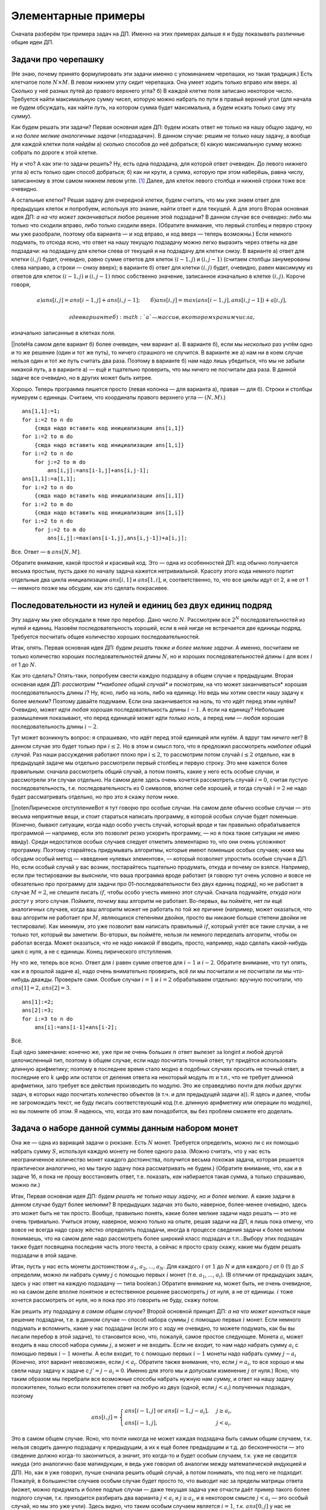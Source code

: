 Элементарные примеры
====================

Сначала разберём три примера задач на ДП. Именно на этих примерах дальше
я и буду показывать различные общие идеи ДП.

Задачи про черепашку
--------------------

(Не знаю, почему принято формулировать эти задачи именно с упоминанием
черепашки, но такая традиция.) Есть клетчатое поле :math:`N\times M`. В
левом нижнем углу сидит черепашка. Она умеет ходить только вправо или
вверх. а) Сколько у неё разных путей до правого верхнего угла? б) В
каждой клетке поля записано некоторое число. Требуется найти
максимальную сумму чисел, которую можно набрать по пути в правый верхний
угол (для начала не будем обсуждать, как найти *путь*, на котором сумма
будет максимальна, а будем искать только саму эту *сумму*).

Как будем решать эти задачи? Первая основная идея ДП: будем искать ответ
не только на нашу общую задачу, но и *на более мелкие аналогичные
задачи* («подзадачи»). В данном случае: решим не только нашу задачу, а
вообще для каждой клетки поля найдём а) сколько способов до неё
добраться; б) какую максимальную сумму можно собрать по дороге к этой
клетке.

Ну и что? А как эти-то задачи решить? Ну, есть одна подзадача, для
которой ответ очевиден. До левого нижнего угла а) есть только один
способ добраться; б) как ни крути, а сумма, которую при этом наберёшь,
равна числу, записанному в этом самом нижнем левом угле. [1]_ Далее, для
клеток левого столбца и нижней строки тоже все очевидно.


.. task::
    :name: Контрольный вопрос

    Как найти ответы на эти
    подзадачи?
    |
    |
    Очевидно: до этих клеток есть только один способ
    добраться, и потому а) :math:`ans[1,j]=ans[i,1]=1`; б) :math:`ans[1,j]`
    и :math:`ans[i,1]` равен сумме всех чисел по пути от начальной до этой
    клетки.
    |

А остальные клетки? Решая задачу для очередной клетки, будем
считать, что мы уже знаем ответ для предыдущих клеток и попробуем,
используя это знание, найти ответ и для текущей. А для этого Вторая
основная идея ДП: *а на что может заканчиваться* любое решение этой
подзадачи? В данном случае все очевидно: либо мы только что сходили
вправо, либо только сходили вверх. (Обратите внимание, что первый
столбец и первую строку мы уже разобрали, поэтому оба варианта — и ход
вправо, и ход вверх — теперь возможны.) Если немного подумать, то отсюда
ясно, что ответ на нашу текущую подзадачу можно легко выразить через
ответы на две подзадачи: на подзадачу для клетки слева от текущей и на
подзадачу для клетки снизу. В варианте а) ответ для клетки :math:`(i,j)`
будет, очевидно, равно сумме ответов для клеток :math:`(i-1,j)` и
:math:`(i,j-1)` (считаем столбцы занумерованы слева направо, а строки —
снизу вверх); в варианте б) ответ для клетки :math:`(i,j)` будет,
очевидно, равен максимуму из ответов для клеток :math:`(i-1,j)` и
:math:`(i,j-1)` плюс собственно значение, записанное изначально в клетке
:math:`(i,j)`. Короче говоря,

.. math::

   {а) }ans[i,j]=ans[i-1,j]+ans[i,j-1]; 
   \qquad{б) }ans[i,j]=max(ans[i-1,j],ans[i,j-1])+a[i,j],

 где в варианте б) :math:`a` — массив, в котором храним числа,
изначально записанные в клетках поля.

\|\|noteНа самом деле вариант б) более очевиден, чем вариант а). В
варианте б), если мы *несколько* раз учтём одно и то же решение (один и
тот же путь), то ничего страшного не случится. В варианте же а) нам ни в
коем случае нельзя один и тот же путь считать два раза. Поэтому в
варианте б) нам надо лишь убедиться, что мы не забыли никакой путь, а в
варианте а) — ещё и тщательно проверить, что мы ничего не посчитали два
раза. В данной задаче все очевидно, но в других может быть хитрее.

Хорошо. Теперь программа пишется просто (левая колонка — для варианта
а), правая — для б). Строки и столбцы нумеруем с единицы. Считаем, что
координаты правого верхнего угла — :math:`(N,M)`.)

::

    ans[1,1]:=1;
    for i:=2 to n do
        {сюда надо вставить код инициализации ans[i,1]}
    for i:=2 to m do
        {сюда надо вставить код инициализации ans[1,i]}
    for i:=2 to n do
        for j:=2 to m do
            ans[i,j]:=ans[i-1,j]+ans[i,j-1];
    ans[1,1]:=a[1,1];
    for i:=2 to n do
        {сюда надо вставить код инициализации ans[i,1]}
    for i:=2 to m do
        {сюда надо вставить код инициализации ans[1,i]}
    for i:=2 to n do
        for j:=2 to m do
            ans[i,j]:=max(ans[i-1,j],ans[i,j-1])+a[i,j];

Все. Ответ — в :math:`ans[N,M]`.

Обратите внимание, какой простой и красивый код. Это — одна из
особенностей ДП: код обычно получается весьма простым, пусть даже по
началу задача кажется нетривиальной. Красоту этого кода немного портит
отдельные два цикла инициализации :math:`ans[i,1]` и :math:`ans[1,i]`,
и, соответственно, то, что все циклы идут от 2, а не от 1 — немного
позже мы обсудим, как это сделать покрасивее.

Последовательности из нулей и единиц без двух единиц подряд
-----------------------------------------------------------

Эту задачу мы уже обсуждали в теме про перебор. Дано число :math:`N`.
Рассмотрим все :math:`2^N` последовательностей из нулей и единиц.
Назовём последовательность хорошей, если в ней нигде не встречается две
единицы подряд. Требуется посчитать общее количество хороших
последовательностей.

Итак, опять. Первая основная идея ДП: *будем решать также и более мелкие
задачи*. А именно, посчитаем не только количество хороших
последовательностей длины :math:`N`, но и хороших последовательностей
длины :math:`i` для всех :math:`i` от 1 до :math:`N`.

Как это сделать? Опять-таки, попробуем свести каждую подзадачу в общем
случае к предыдущим. Вторая основная идея ДП: *рассмотрим **наиболее
общий случай** и посмотрим, на что может заканчиваться* хорошая
последовательность длины :math:`i`? Ну, ясно, либо на ноль, либо на
единицу. Но ведь мы хотим свести нашу задачу к более мелким? Поэтому
давайте подумаем. Если она заканчивается на ноль, то что идёт перед этим
нулём? Очевидно, может идти *любая* хорошая последовательность длины
:math:`i-1`. А если на единицу? Небольшие размышления показывают, что
перед единицей может идти *только ноль*, а перед ним — *любая* хорошая
последовательность длины :math:`i-2`.

Тут может возникнуть вопрос: я спрашиваю, что идёт перед этой единицей
или нулём. А вдруг там *ничего* нет? В данном случае это будет только
при :math:`i\leq 2`. Но в этом и смысл того, что я предложил рассмотреть
*наиболее общий случай*. Раз наши рассуждения работают плохо при
:math:`i\leq 2`, то рассмотрим потом случай :math:`i\leq2` отдельно, как
в предыдущей задаче мы отдельно рассмотрели первый столбец и первую
строку. Это мне кажется более правильным: сначала рассмотреть общий
случай, а потом понять, какие у него есть особые случаи, и рассмотрели
эти случаи отдельно. На самом деле здесь очень хочется рассмотреть
случай :math:`i=0`, считая пустую последовательность, т.е.
последовательность из 0 символов, вполне себе хорошей, и тогда случай
:math:`i=2` не надо будет рассматривать отдельно, но про это я скажу
потом ниже.

\|\|notenЛирическое отступлениеВот я тут говорю про особые случаи. На
самом деле обычно особые случаи — это весьма неприятные вещи, и стоит
стараться написать программу, в которой особых случае будет поменьше.
(Конечно, бывают ситуации, когда надо особо учесть случай, который вроде
и так правильно обрабатывается программой — например, если это позволит
резко ускорить программу, — но я пока такие ситуации не имею ввиду).
Среди недостатков особых случаев следует отметить элементарно то, что
они очень усложняют программу. Поэтому старайтесь придумывать алгоритмы,
которые имеют поменьше особых случаев; ниже мы обсудим особый метод —
«введение нулевых элементов», — который позволяет упростить особые
случаи в ДП. Но, если особый случай у вас возник, постарайтесь тщательно
продумать, откуда и почему он взялся. Например, если при тестировании вы
выяснили, что ваша программа вроде работает (я говорю тут очень условно
и вовсе не обязательно про программу для задачи про
01-последовательности без двух единиц подряд), но не работает в случае
:math:`M=2`, не спешите писать :math:`if`, чтобы особо учесть именно
этот случай. Сначала подумайте, *откуда ноги растут* у этого случая.
Поймите, *почему* ваш алгоритм не работает. Во-первых, вы поймёте, нет
ли ещё аналогичных случаев, когда ваш алгоритм может не работать по той
же причине (например, может оказаться, что ваш алгоритм не работает при
:math:`M`, являющихся степенями двойки, просто вы никакие больше степени
двойки не тестировали). Как минимум, это уже позволит вам написать
правильный :math:`if`, который учтёт все такие случаи, а не только тот,
который вы заметили. Во-вторых, вы поймёте, нельзя ли немного переделать
алгоритм, чтобы он работал всегда. Может оказаться, что не надо никакой
if вводить, просто, например, надо сделать какой-нибудь цикл с нуля, а
не с единицы. Конец лирического отступления.

Ну что же, теперь все ясно. Ответ для :math:`i` равен сумме ответов для
:math:`i-1` и :math:`i-2`. Обратите внимание, что тут опять, как и в
прошлой задаче а), надо очень внимательно проверить, всё ли мы посчитали
и не посчитали ли мы что-нибудь дважды. Проверьте сами. Особые случаи
:math:`i=1` и :math:`i=2` обрабатываем отдельно: вручную посчитали, что
:math:`ans[1]=2`, :math:`ans[2]=3`.

::

    ans[1]:=2;
    ans[2]:=3;
    for i:=3 to n do
        ans[i]:=ans[i-1]+ans[i-2];

Всё.

Ещё одно замечание: конечно же, уже при не очень больших :math:`n` ответ
вылезет за longint и любой другой целочисленный тип, поэтому в общем
случае, если надо посчитать точный ответ, тут придётся использовать
длинную арифметику; поэтому в последнее время стало модно в подобных
случаях просить не точный ответ, а последние его :math:`k` цифр или
остаток от деления ответа на некоторый модуль :math:`m` и т.п., что не
требует длинной арифметики, зато требует все действия производить по
модулю. Это же справедливо почти для любых других задач, в которых надо
посчитать количество объектов (в т.ч. и для предыдущей задачи а)). Я
здесь и далее, чтобы не загромождать текст, не буду писать
соответствующий код (т.е. длинную арифметику или операции по модулю), но
вы помните об этом. Я надеюсь, что, когда это вам понадобится, вы без
проблем сможете его доделать.



.. _coins:



Задача о наборе данной суммы данным набором монет
-------------------------------------------------

Она же — одна из вариаций задачи о рюкзаке. Есть :math:`N` монет.
Требуется определить, можно ли с их помощью набрать сумму :math:`S`,
используя каждую монету не более одного раза. (Можно считать, что у нас
есть неограниченное количество монет каждого достоинства, получится
весьма похожая задача, которая решается практически аналогично, но мы
такую задачу пока рассматривать не будем.) (Обратите внимание, что, как
и в задаче 1б, я пока не прошу восстановить ответ, т.е. показать, *как*
набирается такая сумма, а только спрашиваю, можно ли.)

Итак, Первая основная идея ДП: *будем решать не только нашу задачу, но и
более мелкие*. А какие задачи в данном случае будут более мелкими? В
предыдущих задачах это было, наверное, более-менее очевидно, здесь это
может быть не так просто. Вообще, правильно понять, какие более мелкие
задачи надо решать — это не очень тривиально. Учиться этому, наверное,
можно только на опыте, решая задачи на ДП, я лишь пока отмечу, что вовсе
не всегда надо сразу жёстко определять подзадачи, иногда в процессе
сведения задачи к более мелким понимаешь, что на самом деле надо
рассмотреть более широкий класс подзадач и т.п…Выбору этих подзадач
также будет посвящена последняя часть этого текста, а сейчас я просто
сразу скажу, какие мы будем решать подзадачи в этой задаче.

Итак, пусть у нас есть монеты достоинством :math:`a_1`, :math:`a_2`, …,
:math:`a_N`. Для каждого :math:`i` от :math:`1` до :math:`N` и для
каждого :math:`j` от :math:`0` (!) до :math:`S` определим, можно ли
набрать сумму :math:`j` с помощью первых :math:`i` монет (т.е.
:math:`a_1`, …, :math:`a_i`). (В отличии от предыдущих задач, здесь у
нас ответ на каждую подзадачу — типа boolean.) Обратите внимание на,
может быть, не очень очевидное, но на самом деле вполне понятное и
естественное решение рассмотреть :math:`j` от нуля, а не от единицы.
:math:`i` тоже хочется рассмотреть от нуля, но я пока про это говорить
не буду, скажу потом.

Как решить эту подзадачу *в самом общем случае*? Второй основной принцип
ДП: *а на что может кончаться* наше решение подзадачи, т.е. в данном
случае — способ набора суммы :math:`j` с помощью первых :math:`i` монет.
Если немного подумать и вспомнить, какие у нас подзадачи (если это с
ходу не очевидно, то можете подумать, как бы вы писали перебор в этой
задаче), то становится ясно, что, пожалуй, самое простое следующее.
Монета :math:`a_i` может входить в наш способ набора суммы :math:`j`, а
может и не входить. Если не входит, то нам надо набрать сумму
:math:`a_i` с помощью первых :math:`i-1` монеты. А если входит, то с
помощью первых :math:`i-1` монеты надо набрать сумму :math:`j-a_i`
(Конечно, этот вариант невозможен, если :math:`j<a_i`. Обратите также
внимание, что, если :math:`j=a_i`, то все хорошо и мы свели нашу задачу
к задаче с :math:`j'=j-a_i=0`. Именно для этого мы и допускали изменение
:math:`j` от нуля.) Ясно, что таким образом мы перебрали все возможные
способы набрать нужную нам сумму, и ответ на нашу задачу положителен,
только если положителен ответ на любую из двух (одной, если
:math:`j<a_i`) полученных подзадач, поэтому

.. math::

   ans[i,j]=\left\{
   \begin{array}{ll}
   ans[i-1,j] \text{ or } ans[i-1,j-a_i],&\quad j\geq a_i,\\
   ans[i-1,j],&\quad j<a_i.
   \end{array}\right.

Это в самом общем случае. Ясно, что почти никогда не может каждая
подзадача быть самым общим случаем, т.к. нельзя сводить данную подзадачу
к предыдущим, а их к ещё более предыдущим и т.д. до бесконечности — это
сведение должно когда-то закончиться, а значит, это когда-то и будет
особым случаем, т.к. уже не сводится никуда (это аналогично базе
матиндукции, я ведь уже говорил об аналогии между математической
индукцией и ДП). Но, как я уже говорил, лучше сначала решить общий
случай, а потом понимать, что под него не подходит. Пожалуй, в
большинстве случаев особым случае будет просто то, что выводит нас за
пределы матрицы ответа (может, можно придумать и более подлые случаи —
даже текущая задача уже отчасти даёт пример такого более подлого случая,
т.к. приходится разбирать два варианта :math:`j<a_i` и
:math:`j\geq a_i`, и в некотором смысле :math:`j<a_i` — это особый
случай, но мы это уже учли). Здесь видно, что таким особым случаем
является :math:`i=1`, т.к. :math:`ans[0,j]` у нас не определено
(опять-таки, его легко определить, но я напишу про это отдельно). Так
что :math:`i=1` придётся обработать особо. Но это довольно просто: с
помощью одной монеты :math:`a_1` можно набрать только сумму
:math:`a_1`\ …нет! ещё и сумму 0 можно. Итак,
:math:`ans[1,0]=ans[1,a_1]=true`, а остальные :math:`false`. Итак,
случай :math:`i=1` разобран отдельно, поэтому в основном цикле :math:`i`
будет идти от 2. (А :math:`j` — от нуля; обратите внимание, что
:math:`j=0` не является особым случаем и вполне нормально обрабатывается
по основной формуле.)

::

    fillchar(ans,sizeof(ans),false);
    ans[1,0]:=true; ans[1,a[1]]:=true;
    for i:=2 to n do
        for j:=0 to s do
            if j<a[i] then
               ans[i,j]:=ans[i-1,j]
            else ans[i,j]:=ans[i-1,j] or ans[i-1,j-a[i]];

Код опять весьма красив, портит только if и двойное присваивание во
второй строке. Как красиво избавиться от if’а, я не знаю, а от двойного
присваивания — скажу ниже.



.. task::

    Решите задачу, про которую я говорил выше. Есть неограниченное
    количество монет достоинства :math:`a_1`, неограниченное количество
    монет достоинства :math:`a_2` и т.д., до :math:`a_N`. Требуется
    проверить, можно ли набрать сумму :math:`S` этими монетами. Постарайтесь
    решить её за :math:`O(NS)`. Решать задачу, конечно, нужно динамикой. Тут
    вы поймёте, чем так некрасиво двойное присваивание во второй
    строке.
    |
    За типа :math:`O(NS^2)` решается легко: как и раньше, для
    каждого :math:`(i,j)` определим, можно ли набрать сумму :math:`j` с
    помощью первых :math:`i` монет. Для этого переберём, сколько раз в
    решение будет входить :math:`i`-ая монета, и для каждого варианта
    понятно, как сводится к уже насчитанным решениям с :math:`i-1`. Осталось
    придумать, как ускорить это решение до :math:`O(NS)`.
    |
    А до
    :math:`O(NS)` ускоряется довольно легко. В решение подзадачи
    :math:`(i,j)` либо :math:`i`-ая монета вообще не входит, и тогда
    :math:`ans[i,j]=ans[i-1,j]`, либо входит как минимум один раз, но тогда
    — внимание! — не будем перебирать, сколько именно, а просто выкинем одну
    :math:`i`-ую монету из решения и получим решение для :math:`(i,j-a_i)`
    (а не :math:`i-1`, как было раньше). Т.е. теперь
    
    .. math::
    
    ans[i,j]=\left\{
    \begin{array}{ll}
    ans[i-1,j] \text{ or } ans[i,j-a_i],&\quad j\geq a_i,\\
    ans[i-1,j],&\quad j<a_i,
    \end{array}\right.
    
    отличие в том, что в первой строке теперь :math:`ans[i,j-a_i]`, а не
    :math:`ans[i-1,j-a_i]`.
    
    И ещё подумайте, как тут инициализировать массив перед запуском
    динамики. Если, как и раньше, отдельно решать задачу с :math:`i=1`, то
    понадобится отдельный цикл. Не очень сложно, но неприятно. Можно
    поступить и проще, введя нулевую строку, о чем я рассказываю ниже в
    основном тексте.
    |

.. _multi\_coins:





.. task::

    Решите эту задачу (либо в том варианте, который мы разбирали,
    либо в варианте из предыдущего задания), только с дополнительным
    вопросом: если набрать данную сумму можно, то каким минимальным
    количеством монет?
    |
    Почти всегда дополнительные условия вида «если
    есть несколько решений, выведите то, в котором минимально/максимально
    что-то ещё» учитываются легко: кроме основного массива, насчитываемого
    динамикой, заведём ещё один массив, в котором будем хранить это самое
    оптимальное «что-то ещё», и в основной динамике, когда есть выбор, будем
    выбирать подходящий вариант с учётом этого второго массива.
    
    В данном случае заведём ещё массив :math:`min`, и, если сумму :math:`j`
    можно набрать с помощью первых :math:`i` типов монет, то в
    :math:`min[i,j]` будем хранить минимальное количество монет, которыми
    можно её набрать. Додумайте, а также придумайте, как обойтись только
    одним массивом.
    |
    Не буду писать решение с двумя массивами, сразу
    напишу с одним. Самое простое — хранить в массиве :math:`ans` следующее.
    Если задача :math:`(i,j)` разрешима, то в :math:`ans[i,j]` храним
    минимальное количество монет для подзадачи :math:`(i,j)`, иначе в
    :math:`ans[i,j]` храним :math:`\infty` (т.е. число, которое больше любых
    ответов на задачу — например, :math:`N+1`). Тогда несложно видеть, что
    верно следующее рекуррентное соотношение:
    
    .. math::
    
    ans[i,j]=\left\{
    \begin{array}{ll}
    \min\big(ans[i-1,j],\quad ans[i-1,j-a_i]+1\big),&\qquad j\geq a_i,\\
    ans[i-1,j],&\qquad j<a_i.
    \end{array}\right.
    
    (:math:`+1` в соответствующем варианте, т.к. на одну монету больше
    берём. Очевидно, что и :math:`\infty` обрабатывается корректно.) Если бы
    не додумались до :math:`\infty`, то можно было в :math:`ans[i,j]`
    хранить :math:`-1`, когда решения нет, но тогда потребовались бы
    дополнительные if’ы.
    |

.. _min\_coins:



.. [1]
   Не знаю, как вам, а мне всегда хочется в этой задаче спросить: а
   считается в сумме только числа в тех клетках, на которые черепашка
   *переходит*, т.е. без начальной — или во всех вообще, считая
   начальную? Можете подумать, почему для идеи решения задачи это
   абсолютно все равно и чем будут отличаться алгоритмы решения того и
   того; а мы дальше будем считать, что учитываются все клетки.
